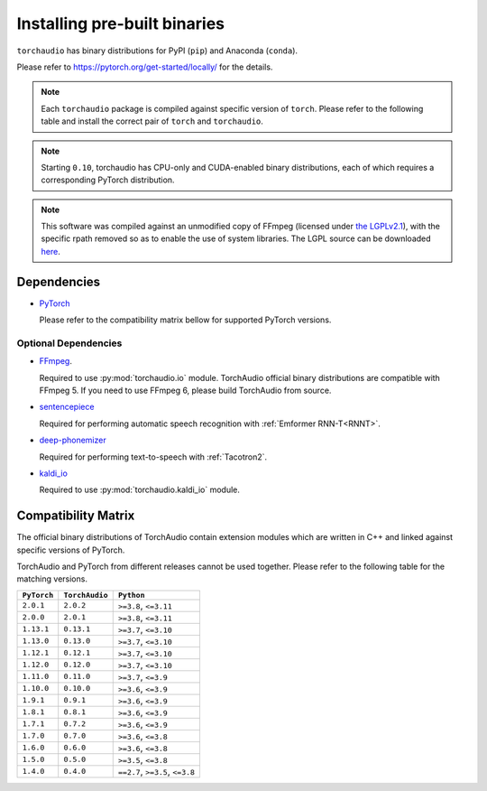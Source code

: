 Installing pre-built binaries
=============================

``torchaudio`` has binary distributions for PyPI (``pip``) and Anaconda (``conda``).

Please refer to https://pytorch.org/get-started/locally/ for the details.

.. note::

   Each ``torchaudio`` package is compiled against specific version of ``torch``.
   Please refer to the following table and install the correct pair of ``torch`` and ``torchaudio``.

.. note::

   Starting ``0.10``, torchaudio has CPU-only and CUDA-enabled binary distributions,
   each of which requires a corresponding PyTorch distribution.

.. note::
   This software was compiled against an unmodified copy of FFmpeg (licensed under `the LGPLv2.1 <https://github.com/FFmpeg/FFmpeg/blob/0e15444aceca0e78f99f3d67758eb79d11b86599/COPYING.LGPLv2.1>`_), with the specific rpath removed so as to enable the use of system libraries. The LGPL source can be downloaded `here <https://github.com/FFmpeg/FFmpeg/releases/tag/n5.0.3>`_.

Dependencies
------------

* `PyTorch <https://pytorch.org>`_

  Please refer to the compatibility matrix bellow for supported PyTorch versions.

Optional Dependencies
~~~~~~~~~~~~~~~~~~~~~

* `FFmpeg <https://ffmpeg.org>`_.

  Required to use :py:mod:`torchaudio.io` module.
  TorchAudio official binary distributions are compatible with FFmpeg 5.
  If you need to use FFmpeg 6, please build TorchAudio from source.

* `sentencepiece <https://pypi.org/project/sentencepiece/>`_

  Required for performing automatic speech recognition with :ref:`Emformer RNN-T<RNNT>`.

* `deep-phonemizer <https://pypi.org/project/deep-phonemizer/>`_

  Required for performing text-to-speech with :ref:`Tacotron2`.

* `kaldi_io <https://pypi.org/project/kaldi-io/>`_

  Required to use :py:mod:`torchaudio.kaldi_io` module.

   
Compatibility Matrix
--------------------

The official binary distributions of TorchAudio contain extension modules
which are written in C++ and linked against specific versions of PyTorch.

TorchAudio and PyTorch from different releases cannot be used together.
Please refer to the following table for the matching versions.

.. list-table::
   :header-rows: 1

   * - ``PyTorch``
     - ``TorchAudio``
     - ``Python``
   * - ``2.0.1``
     - ``2.0.2``
     - ``>=3.8``, ``<=3.11``
   * - ``2.0.0``
     - ``2.0.1``
     - ``>=3.8``, ``<=3.11``
   * - ``1.13.1``
     - ``0.13.1``
     - ``>=3.7``, ``<=3.10``
   * - ``1.13.0``
     - ``0.13.0``
     - ``>=3.7``, ``<=3.10``
   * - ``1.12.1``
     - ``0.12.1``
     - ``>=3.7``, ``<=3.10``
   * - ``1.12.0``
     - ``0.12.0``
     - ``>=3.7``, ``<=3.10``
   * - ``1.11.0``
     - ``0.11.0``
     - ``>=3.7``, ``<=3.9``
   * - ``1.10.0``
     - ``0.10.0``
     - ``>=3.6``, ``<=3.9``
   * - ``1.9.1``
     - ``0.9.1``
     - ``>=3.6``, ``<=3.9``
   * - ``1.8.1``
     - ``0.8.1``
     - ``>=3.6``, ``<=3.9``
   * - ``1.7.1``
     - ``0.7.2``
     - ``>=3.6``, ``<=3.9``
   * - ``1.7.0``
     - ``0.7.0``
     - ``>=3.6``, ``<=3.8``
   * - ``1.6.0``
     - ``0.6.0``
     - ``>=3.6``, ``<=3.8``
   * - ``1.5.0``
     - ``0.5.0``
     - ``>=3.5``, ``<=3.8``
   * - ``1.4.0``
     - ``0.4.0``
     - ``==2.7``, ``>=3.5``, ``<=3.8``
